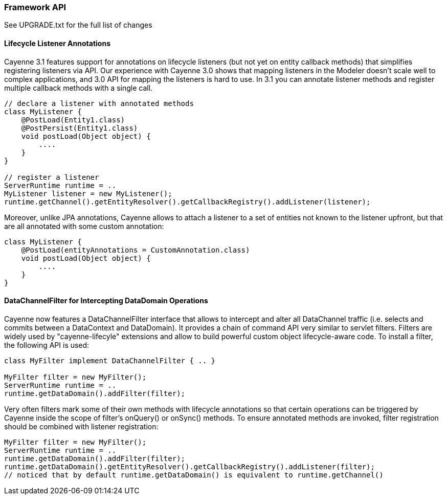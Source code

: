 // Licensed to the Apache Software Foundation (ASF) under one or more
// contributor license agreements. See the NOTICE file distributed with
// this work for additional information regarding copyright ownership.
// The ASF licenses this file to you under the Apache License, Version
// 2.0 (the "License"); you may not use this file except in compliance
// with the License. You may obtain a copy of the License at
//
// http://www.apache.org/licenses/LICENSE-2.0 Unless required by
// applicable law or agreed to in writing, software distributed under the
// License is distributed on an "AS IS" BASIS, WITHOUT WARRANTIES OR
// CONDITIONS OF ANY KIND, either express or implied. See the License for
// the specific language governing permissions and limitations under the
// License.

=== Framework API

See UPGRADE.txt for the full list of changes

==== Lifecycle Listener Annotations

Cayenne 3.1 features support for annotations on lifecycle listeners (but not yet on entity callback methods) that simplifies registering listeners via API. Our experience with Cayenne 3.0 shows that mapping listeners in the Modeler doesn't scale well to complex applications, and 3.0 API for mapping the listeners is hard to use. In 3.1 you can annotate listener methods and register multiple callback methods with a single call.

[source, java]
----
// declare a listener with annotated methods
class MyListener {
    @PostLoad(Entity1.class)
    @PostPersist(Entity1.class)
    void postLoad(Object object) {
        ....
    }
}

// register a listener
ServerRuntime runtime = ..
MyListener listener = new MyListener();
runtime.getChannel().getEntityResolver().getCallbackRegistry().addListener(listener);
----

Moreover, unlike JPA annotations, Cayenne allows to attach a listener to a set of entities not known to the listener upfront, but that are all annotated with some custom annotation:

[source,java]
----
class MyListener {
    @PostLoad(entityAnnotations = CustomAnnotation.class)
    void postLoad(Object object) {
        ....
    }
}
----

==== DataChannelFilter for Intercepting DataDomain Operations

Cayenne now features a DataChannelFilter interface that allows to intercept and alter all DataChannel traffic (i.e. selects and commits between a DataContext and DataDomain). It provides a chain of command API very similar to servlet filters. Filters are widely used by "cayenne-lifecyle" extensions and allow to build powerful custom object lifecycle-aware code. To install a filter, the following API is used:

[source, java]
----
class MyFilter implement DataChannelFilter { .. }

MyFilter filter = new MyFilter();
ServerRuntime runtime = ..
runtime.getDataDomain().addFilter(filter);
----

Very often filters mark some of their own methods with lifecycle annotations so that certain operations can be triggered by Cayenne inside the scope of filter's onQuery() or onSync() methods. To ensure annotated methods are invoked, filter registration should be combined with listener registration:

[source, java]
----
MyFilter filter = new MyFilter();
ServerRuntime runtime = ..
runtime.getDataDomain().addFilter(filter);
runtime.getDataDomain().getEntityResolver().getCallbackRegistry().addListener(filter);
// noticed that by default runtime.getDataDomain() is equivalent to runtime.getChannel()
----

